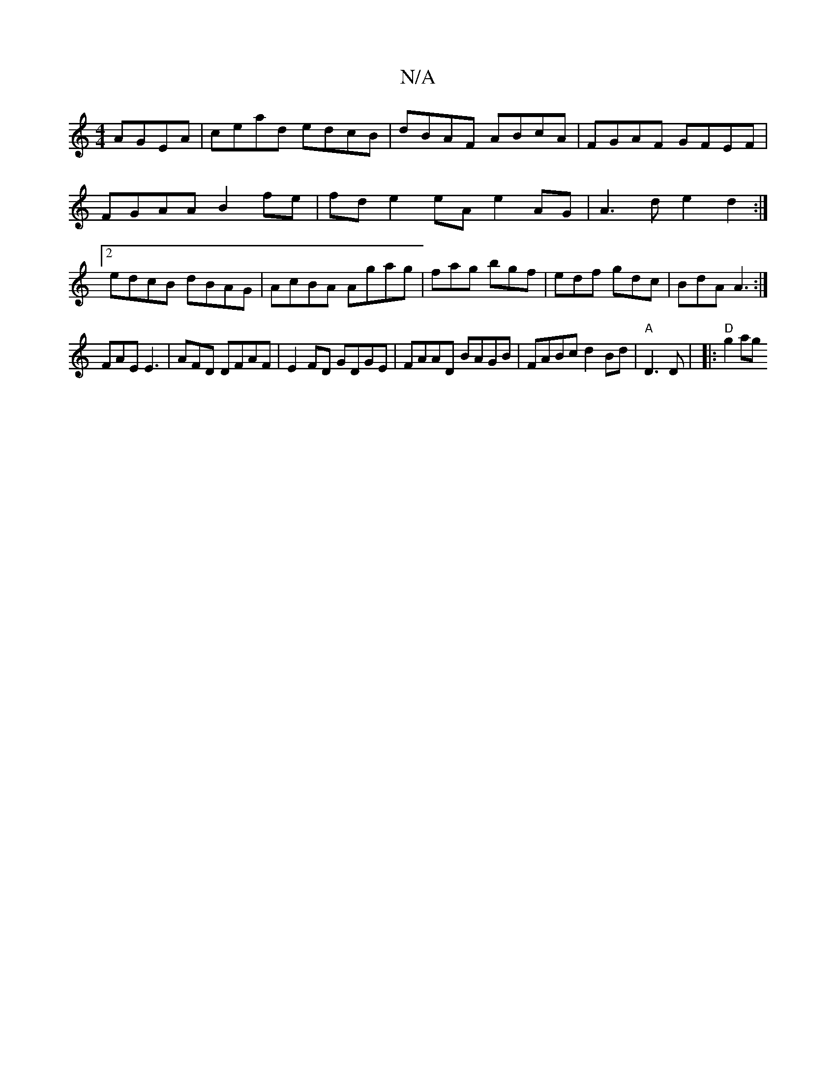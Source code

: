 X:1
T:N/A
M:4/4
R:N/A
K:Cmajor
 AGEA|cead edcB|dBAF ABcA|FGAF GFEF | FGAA B2 fe | fd e2 eA e2AG | A3d e2d2:|2 edcB dBAG|AcBA Agag|fag bgf | edf gdc|BdA A3 :|
FAE E3 | AFD DFAF|E2FD GDGE|FAAD BAGB | FABc d2Bd|"A"D3 D |(3 |:"D"g2 ag 